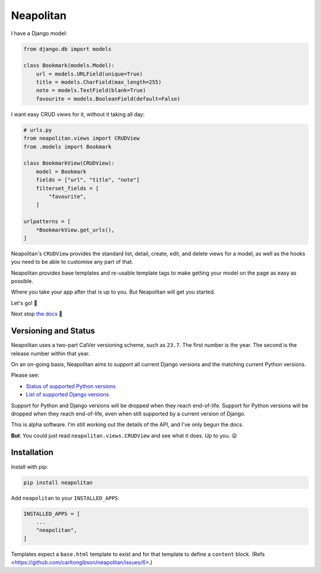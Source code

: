 ==========
Neapolitan
==========

.. image:: https://img.shields.io/pypi/v/neapolitan.svg
  :target: https://pypi.org/project/neapolitan/
  :alt: PyPI version

I have a Django model:

.. code:: python

    from django.db import models

    class Bookmark(models.Model):
        url = models.URLField(unique=True)
        title = models.CharField(max_length=255)
        note = models.TextField(blank=True)
        favourite = models.BooleanField(default=False)

I want easy CRUD views for it, without it taking all day:

.. code:: python

    # urls.py
    from neapolitan.views import CRUDView
    from .models import Bookmark

    class BookmarkView(CRUDView):
        model = Bookmark
        fields = ["url", "title", "note"]
        filterset_fields = [
            "favourite",
        ]

    urlpatterns = [
        *BookmarkView.get_urls(),
    ]

Neapolitan's ``CRUDView`` provides the standard list, detail,
create, edit, and delete views for a model, as well as the hooks you need to
be able to customise any part of that.

Neapolitan provides base templates and re-usable template tags to make getting
your model on the page as easy as possible.

Where you take your app after that is up to you. But Neapolitan will get you
started.

Let's go! 🚀

Next stop `the docs <https://noumenal.es/neapolitan/>`_ 🚂

Versioning and Status
---------------------

Neapolitan uses a two-part CalVer versioning scheme, such as ``23.7``. The first
number is the year. The second is the release number within that year.

On an on-going basis, Neapolitan aims to support all current Django
versions and the matching current Python versions.

Please see:

* `Status of supported Python versions <https://devguide.python.org/versions/#supported-versions>`_
* `List of supported Django versions <https://www.djangoproject.com/download/#supported-versions>`_

Support for Python and Django versions will be dropped when they reach
end-of-life. Support for Python versions will be dropped when they reach
end-of-life, even when still supported by a current version of Django.

This is alpha software. I'm still working out the details of the API, and I've
only begun the docs.

**But**: You could just read ``neapolitan.views.CRUDView`` and see what it does.
Up to you. 😜

Installation
------------

Install with pip:

.. code:: bash

    pip install neapolitan

Add ``neapolitan`` to your ``INSTALLED_APPS``:

.. code:: python

    INSTALLED_APPS = [
        ...
        "neapolitan",
    ]

Templates expect a ``base.html`` template to exist and for that template to define a
``content`` block. (Refs <https://github.com/carltongibson/neapolitan/issues/6>.)

